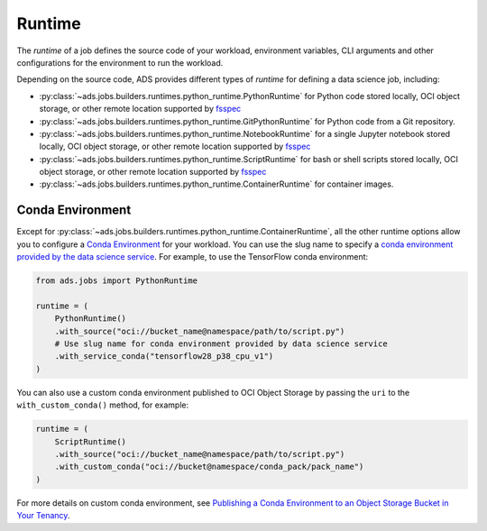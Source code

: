 Runtime
*******

The *runtime* of a job defines the source code of your workload, environment variables, CLI arguments
and other configurations for the environment to run the workload.

Depending on the source code, ADS provides different types of *runtime* for defining a data science job,
including:

* :py:class:`~ads.jobs.builders.runtimes.python_runtime.PythonRuntime`
  for Python code stored locally, OCI object storage, or other remote location supported by
  `fsspec <https://filesystem-spec.readthedocs.io/en/latest/>`_
* :py:class:`~ads.jobs.builders.runtimes.python_runtime.GitPythonRuntime`
  for Python code from a Git repository.
* :py:class:`~ads.jobs.builders.runtimes.python_runtime.NotebookRuntime`
  for a single Jupyter notebook stored locally, OCI object storage, or other remote location supported by
  `fsspec <https://filesystem-spec.readthedocs.io/en/latest/>`_
* :py:class:`~ads.jobs.builders.runtimes.python_runtime.ScriptRuntime`
  for bash or shell scripts stored locally, OCI object storage, or other remote location supported by
  `fsspec <https://filesystem-spec.readthedocs.io/en/latest/>`_
* :py:class:`~ads.jobs.builders.runtimes.python_runtime.ContainerRuntime` for container images.


Conda Environment
=================

Except for :py:class:`~ads.jobs.builders.runtimes.python_runtime.ContainerRuntime`,
all the other runtime options allow you to configure a
`Conda Environment <https://docs.oracle.com/en-us/iaas/data-science/using/conda_understand_environments.htm>`_
for your workload. You can use the slug name to specify a
`conda environment provided by the data science service <https://docs.oracle.com/en-us/iaas/data-science/using/conda_viewing.htm#conda-dsenvironments>`_.
For example, to use the TensorFlow conda environment:

.. code-block:: python3

    from ads.jobs import PythonRuntime

    runtime = (
        PythonRuntime()
        .with_source("oci://bucket_name@namespace/path/to/script.py")
        # Use slug name for conda environment provided by data science service
        .with_service_conda("tensorflow28_p38_cpu_v1")
    )

You can also use a custom conda environment published to OCI Object Storage
by passing the ``uri`` to the ``with_custom_conda()`` method, for example:

.. code-block:: python3

    runtime = (
        ScriptRuntime()
        .with_source("oci://bucket_name@namespace/path/to/script.py")
        .with_custom_conda("oci://bucket@namespace/conda_pack/pack_name")
    )

For more details on custom conda environment, see
`Publishing a Conda Environment to an Object Storage Bucket in Your Tenancy <https://docs.oracle.com/en-us/iaas/data-science/using/conda_publishs_object.htm>`__.


